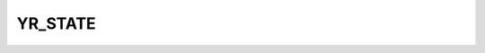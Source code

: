 YR_STATE
==================

.. cpp:function:: YR_STATE(...)
    
    将类的参数标记为状态，并且 openYuanrong 将自动保存和恢复类的状态成员变量。

    需要标记为状态的类成员变量应使用 `YR_STATE` 进行装饰。约束：`YR_STATE` 必须在公共部分声明。

    .. code-block:: cpp

       class MyClass {
       public:
           int a;
           std::string b;
           YR_STATE(a, b);
       };
